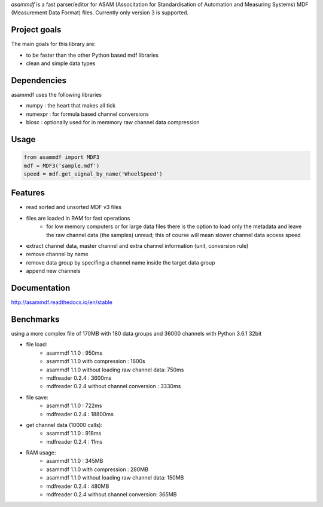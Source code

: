 *asammdf* is a fast parser/editor for ASAM (Associtation for Standardisation of Automation and Measuring Systems) MDF (Measurement Data Format) files. Currently only version 3 is supported.

Project goals
=============
The main goals for this library are:

* to be faster than the other Python based mdf libraries
* clean and simple data types
    
Dependencies
============
asammdf uses the following libraries
    
* numpy : the heart that makes all tick
* numexpr : for formula based channel conversions
* blosc : optionally used for in memmory raw channel data compression

Usage
=====

.. code-block:: python

    from asammdf import MDF3
    mdf = MDF3('sample.mdf')
    speed = mdf.get_signal_by_name('WheelSpeed')

Features
========

* read sorted and unsorted MDF v3 files
* files are loaded in RAM for fast operations
    * for low memory computers or for large data files there is the option to load only the metadata and leave the raw channel data (the samples) unread; this of course will mean slower channel data access speed
* extract channel data, master channel and extra channel information (unit, conversion rule)
* remove channel by name
* remove data group by specifing a channel name inside the target data group
* append new channels

Documentation
=============
http://asammdf.readthedocs.io/en/stable

Benchmarks
==========
using a more complex file of 170MB with 180 data groups and 36000 channels with Python 3.6.1 32bit 

* file load:
    * asammdf 1.1.0 : 950ms
    * asammdf 1.1.0 with compression : 1600s
    * asammdf 1.1.0 without loading raw channel data: 750ms
    * mdfreader 0.2.4 : 3600ms
    * mdfreader 0.2.4 without channel conversion : 3330ms
* file save:
    * asammdf 1.1.0 : 722ms
    * mdfreader 0.2.4 : 18800ms
* get channel data (10000 calls):
    * asammdf 1.1.0 : 918ms
    * mdfreader 0.2.4 : 11ms
* RAM usage:
    * asammdf 1.1.0 : 345MB
    * asammdf 1.1.0 with compression : 280MB
    * asammdf 1.1.0 without loading raw channel data: 150MB
    * mdfreader 0.2.4 : 480MB
    * mdfreader 0.2.4 without channel conversion: 365MB
